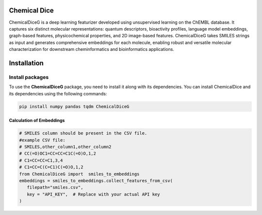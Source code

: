 Chemical Dice
=============

ChemicalDiceG is a deep learning featurizer developed using unsupervised 
learning on the ChEMBL database. It captures six distinct molecular 
representations: quantum descriptors, bioactivity profiles, language model
embeddings, graph-based features, physicochemical properties, and 
2D image-based features. ChemicalDiceG takes SMILES strings as input and 
generates comprehensive embeddings for each molecule, enabling robust and 
versatile molecular characterization for downstream cheminformatics and 
bioinformatics applications.


Installation
============


Install packages
~~~~~~~~~~~~~~~~

To use the **ChemicalDiceG** package, you need to install it along with
its dependencies. You can install ChemicalDice and its dependencies
using the following commands:

.. code:: bash

   pip install numpy pandas tqdm ChemicalDiceG


Calculation of Embeddings
--------------------------

.. code:: python

   # SMILES column should be present in the CSV file.
   #example CSV file:
   # SMILES,other_column1,other_column2
   # CC(=O)OC1=CC=CC=C1C(=O)O,1,2
   # C1=CC=CC=C1,3,4
   # C1=CC=C(C=C1)C(=O)O,1,2
   from ChemicalDiceG import  smiles_to_embeddings
   embeddings = smiles_to_embeddings.collect_features_from_csv(
      filepath="smiles.csv",
      key = "API_KEY",  # Replace with your actual API key
   )
